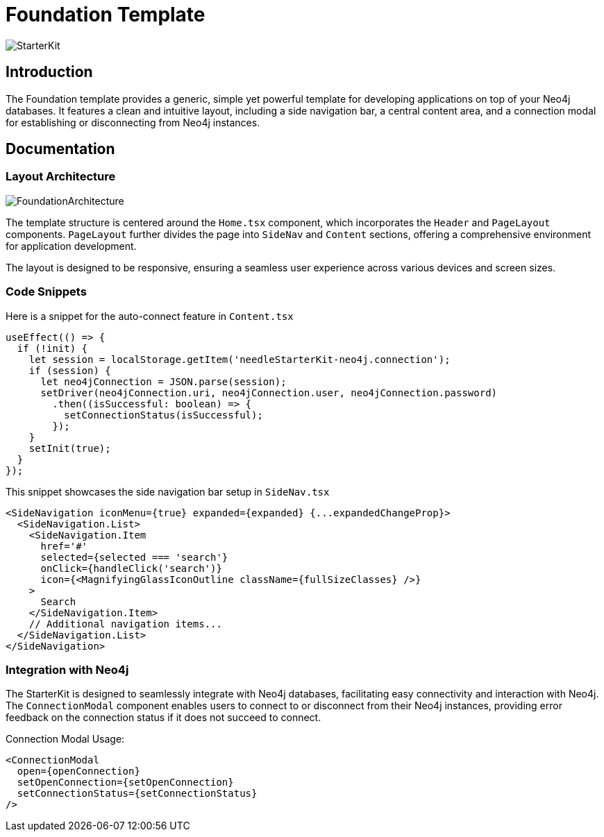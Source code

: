 = Foundation Template

image::Templates/FeaturedStarterKit.png[StarterKit,align="center"]

== Introduction

The Foundation template provides a generic, simple yet powerful template for developing applications on top of your Neo4j databases. It features a clean and intuitive layout, including a side navigation bar, a central content area, and a connection modal for establishing or disconnecting from Neo4j instances.

== Documentation

=== Layout Architecture

image::Templates/FoundationArchitecture.png[FoundationArchitecture,align="center"]

The template structure is centered around the `Home.tsx` component, which incorporates the `Header` and `PageLayout` components. `PageLayout` further divides the page into `SideNav` and `Content` sections, offering a comprehensive environment for application development.

The layout is designed to be responsive, ensuring a seamless user experience across various devices and screen sizes.

=== Code Snippets

.Here is a snippet for the auto-connect feature in `Content.tsx`

[source,tsx]
----
useEffect(() => {
  if (!init) {
    let session = localStorage.getItem('needleStarterKit-neo4j.connection');
    if (session) {
      let neo4jConnection = JSON.parse(session);
      setDriver(neo4jConnection.uri, neo4jConnection.user, neo4jConnection.password)
        .then((isSuccessful: boolean) => {
          setConnectionStatus(isSuccessful);
        });
    }
    setInit(true);
  }
});
----

.This snippet showcases the side navigation bar setup in `SideNav.tsx`

[source,tsx]
----
<SideNavigation iconMenu={true} expanded={expanded} {...expandedChangeProp}>
  <SideNavigation.List>
    <SideNavigation.Item
      href='#'
      selected={selected === 'search'}
      onClick={handleClick('search')}
      icon={<MagnifyingGlassIconOutline className={fullSizeClasses} />}
    >
      Search
    </SideNavigation.Item>
    // Additional navigation items...
  </SideNavigation.List>
</SideNavigation>
----

=== Integration with Neo4j

The StarterKit is designed to seamlessly integrate with Neo4j databases, facilitating easy connectivity and interaction with Neo4j. The `ConnectionModal` component enables users to connect to or disconnect from their Neo4j instances, providing error feedback on the connection status if it does not succeed to connect.

.Connection Modal Usage:

[source,tsx]
----
<ConnectionModal
  open={openConnection}
  setOpenConnection={setOpenConnection}
  setConnectionStatus={setConnectionStatus}
/>
----